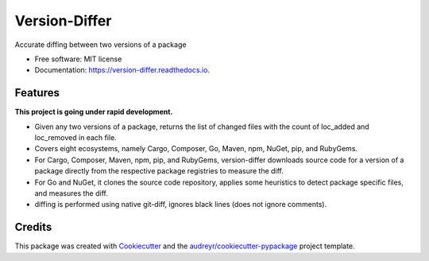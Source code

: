 ==============
Version-Differ
==============


.. image:: https://img.shields.io/pypi/v/version_differ.svg
        :target: https://pypi.python.org/pypi/version_differ

.. image:: https://img.shields.io/travis/nasifimtiazohi/version_differ.svg
        :target: https://travis-ci.com/nasifimtiazohi/version_differ

.. image:: https://readthedocs.org/projects/version-differ/badge/?version=latest
        :target: https://version-differ.readthedocs.io/en/latest/?version=latest
        :alt: Documentation Status


.. image:: https://pyup.io/repos/github/nasifimtiazohi/version_differ/shield.svg
     :target: https://pyup.io/repos/github/nasifimtiazohi/version_differ/
     :alt: Updates



Accurate diffing between two versions of a package


* Free software: MIT license
* Documentation: https://version-differ.readthedocs.io.


Features
--------
**This project is going under rapid development.**

* Given any two versions of a package, returns the list of changed files with the count of loc_added and loc_removed in each file.
* Covers eight ecosystems, namely Cargo, Composer, Go, Maven, npm, NuGet, pip, and RubyGems.
* For Cargo, Composer, Maven, npm, pip, and RubyGems, version-differ downloads source code for a version of a package directly from the respective package registries to measure the diff.
* For Go and NuGet, it clones the source code repository, applies some heuristics to detect package specific files, and measures the diff.
* diffing is performed using native git-diff, ignores black lines (does not ignore comments).

Credits
-------

This package was created with Cookiecutter_ and the `audreyr/cookiecutter-pypackage`_ project template.

.. _Cookiecutter: https://github.com/audreyr/cookiecutter
.. _`audreyr/cookiecutter-pypackage`: https://github.com/audreyr/cookiecutter-pypackage
